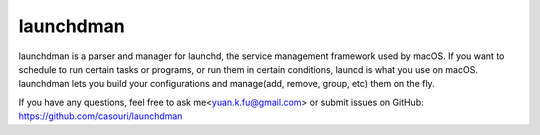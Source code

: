 launchdman
==========


launchdman is a parser and manager for launchd, the service management framework used by macOS.
If you want to schedule to run certain tasks or programs, or run them in certain conditions, launcd is what you use on macOS.
launchdman lets you build your configurations and manage(add, remove, group, etc) them on the fly.

If you have any questions, feel free to ask me<yuan.k.fu@gmail.com> or submit issues on GitHub: https://github.com/casouri/launchdman
